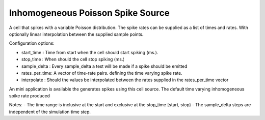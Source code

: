 Inhomogeneous Poisson Spike Source
============

A cell that spikes with a variable Poisson distribution. The spike rates can be supplied as a list of times and rates. With optionally linear interpolation between the supplied sample points.

Configuration options:

- start_time    : Time from start when the cell should start spiking (ms.).
- stop_time     : When should the cell stop spiking (ms.)
- sample_delta  : Every sample_delta a test will be made if a spike should be emitted
- rates_per_time: A vector of time-rate pairs. defining the time varying spike rate.
- interpolate   : Should the values be interpolated between the rates supplied in the rates_per_time vector

An mini application is available the generates spikes using this cell source. 
The default time varying inhomogeneous spike rate produced
 
.. code-block:: cpp 
    hz.|                     
    240|     _-_             
       |    -   -  -         
       |   -     -- -        
    0  |__-__________-__     
        100        900   ms 


Notes: 
- The time range is inclusive at the start and exclusive at the stop_time [start, stop)
- The sample_delta steps are independent of the simulation time step.


